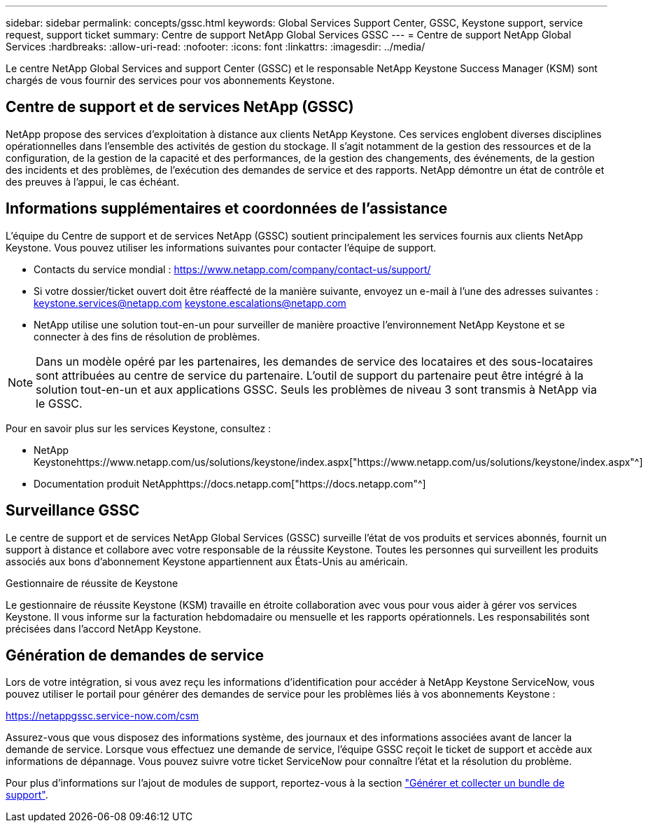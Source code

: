 ---
sidebar: sidebar 
permalink: concepts/gssc.html 
keywords: Global Services Support Center, GSSC, Keystone support, service request, support ticket 
summary: Centre de support NetApp Global Services GSSC 
---
= Centre de support NetApp Global Services
:hardbreaks:
:allow-uri-read: 
:nofooter: 
:icons: font
:linkattrs: 
:imagesdir: ../media/


[role="lead"]
Le centre NetApp Global Services and support Center (GSSC) et le responsable NetApp Keystone Success Manager (KSM) sont chargés de vous fournir des services pour vos abonnements Keystone.



== Centre de support et de services NetApp (GSSC)

NetApp propose des services d'exploitation à distance aux clients NetApp Keystone. Ces services englobent diverses disciplines opérationnelles dans l'ensemble des activités de gestion du stockage. Il s'agit notamment de la gestion des ressources et de la configuration, de la gestion de la capacité et des performances, de la gestion des changements, des événements, de la gestion des incidents et des problèmes, de l'exécution des demandes de service et des rapports. NetApp démontre un état de contrôle et des preuves à l'appui, le cas échéant.



== Informations supplémentaires et coordonnées de l'assistance

L'équipe du Centre de support et de services NetApp (GSSC) soutient principalement les services fournis aux clients NetApp Keystone. Vous pouvez utiliser les informations suivantes pour contacter l'équipe de support.

* Contacts du service mondial :
https://www.netapp.com/company/contact-us/support/[]
* Si votre dossier/ticket ouvert doit être réaffecté de la manière suivante, envoyez un e-mail à l'une des adresses suivantes : keystone.services@netapp.com keystone.escalations@netapp.com
* NetApp utilise une solution tout-en-un pour surveiller de manière proactive l'environnement NetApp Keystone et se connecter à des fins de résolution de problèmes.



NOTE: Dans un modèle opéré par les partenaires, les demandes de service des locataires et des sous-locataires sont attribuées au centre de service du partenaire. L'outil de support du partenaire peut être intégré à la solution tout-en-un et aux applications GSSC. Seuls les problèmes de niveau 3 sont transmis à NetApp via le GSSC.

Pour en savoir plus sur les services Keystone, consultez :

* NetApp Keystonehttps://www.netapp.com/us/solutions/keystone/index.aspx["https://www.netapp.com/us/solutions/keystone/index.aspx"^]
* Documentation produit NetApphttps://docs.netapp.com["https://docs.netapp.com"^]




== Surveillance GSSC

Le centre de support et de services NetApp Global Services (GSSC) surveille l'état de vos produits et services abonnés, fournit un support à distance et collabore avec votre responsable de la réussite Keystone. Toutes les personnes qui surveillent les produits associés aux bons d'abonnement Keystone appartiennent aux États-Unis au américain.

.Gestionnaire de réussite de Keystone
Le gestionnaire de réussite Keystone (KSM) travaille en étroite collaboration avec vous pour vous aider à gérer vos services Keystone. Il vous informe sur la facturation hebdomadaire ou mensuelle et les rapports opérationnels. Les responsabilités sont précisées dans l'accord NetApp Keystone.



== Génération de demandes de service

Lors de votre intégration, si vous avez reçu les informations d'identification pour accéder à NetApp Keystone ServiceNow, vous pouvez utiliser le portail pour générer des demandes de service pour les problèmes liés à vos abonnements Keystone :

https://netappgssc.service-now.com/csm[]

Assurez-vous que vous disposez des informations système, des journaux et des informations associées avant de lancer la demande de service. Lorsque vous effectuez une demande de service, l'équipe GSSC reçoit le ticket de support et accède aux informations de dépannage. Vous pouvez suivre votre ticket ServiceNow pour connaître l'état et la résolution du problème.

Pour plus d'informations sur l'ajout de modules de support, reportez-vous à la section link:../installation/monitor-health.html["Générer et collecter un bundle de support"].
